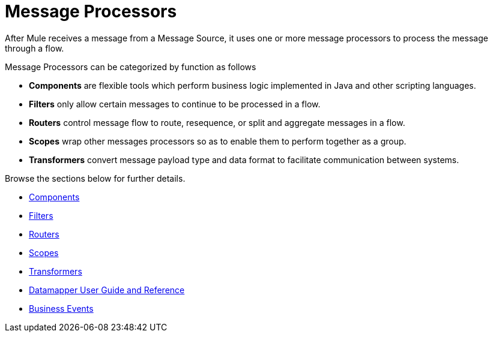 = Message Processors

After Mule receives a message from a Message Source, it uses one or more message processors to process the message through a flow. 

Message Processors can be categorized by function as follows

* *Components* are flexible tools which perform business logic implemented in Java and other scripting languages. 
* *Filters* only allow certain messages to continue to be processed in a flow.
* *Routers* control message flow to route, resequence, or split and aggregate messages in a flow.
* *Scopes* wrap other messages processors so as to enable them to perform together as a group.
* *Transformers* convert message payload type and data format to facilitate communication between systems.  +

Browse the sections below for further details.

* link:/docs/display/34X/Components[Components]
* link:/docs/display/34X/Filters[Filters]
* link:/docs/display/34X/Routers[Routers]
* link:/docs/display/34X/Scopes[Scopes]
* link:/docs/display/34X/Transformers[Transformers]
* link:/docs/display/34X/Datamapper+User+Guide+and+Reference[Datamapper User Guide and Reference]
* link:/docs/display/34X/Business+Events[Business Events]
